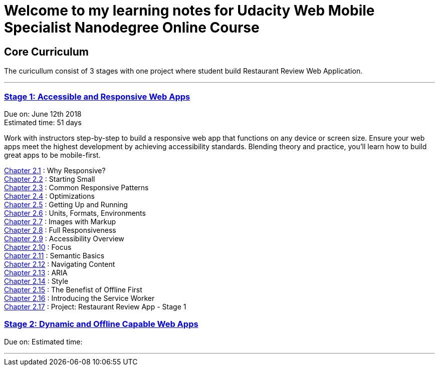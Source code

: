 :library: Asciidoctor


= Welcome to my learning notes for Udacity Web Mobile Specialist Nanodegree Online Course



== Core Curriculum

The curicullum consist of 3 stages with one project where student build Restaurant Review Web Application.

''''

=== link:https://classroom.udacity.com/nanodegrees/nd024/parts/0bf842e9-7269-42de-b68b-812ca7823517[Stage 1: Accessible and Responsive Web Apps]
Due on: June 12th 2018 +
Estimated time: 51 days

Work with instructors step-by-step to build a responsive web app that functions on any device or screen size. Ensure your web apps meet the highest development by achieving accessibility standards. Blending theory and practice, you'll learn how to build great apps to be mobile-first.



link:ch21.asciidoc[Chapter 2.1] : Why Responsive? +
link:ch22.asciidoc[Chapter 2.2] : Starting Small +
link:ch23.asciidoc[Chapter 2.3] : Common Responsive Patterns +
link:ch24.asciidoc[Chapter 2.4] : Optimizations +
link:ch25.asciidoc[Chapter 2.5] : Getting Up and Running +
link:ch26.asciidoc[Chapter 2.6] : Units, Formats, Environments +
link:ch27.asciidoc[Chapter 2.7] : Images with Markup +
link:ch28.asciidoc[Chapter 2.8] : Full Responsiveness +
link:ch29.asciidoc[Chapter 2.9] : Accessibility Overview +
link:ch210.asciidoc[Chapter 2.10] : Focus +
link:ch211.asciidoc[Chapter 2.11] : Semantic Basics +
link:ch212.asciidoc[Chapter 2.12] : Navigating Content +
link:ch213.asciidoc[Chapter 2.13] : ARIA +
link:ch214.asciidoc[Chapter 2.14] : Style +
link:ch215.asciidoc[Chapter 2.15] : The Benefist of Offline First +
link:ch216.asciidoc[Chapter 2.16] : Introducing the Service Worker +
link:ch217.asciidoc[Chapter 2.17] : Project: Restaurant Review App - Stage 1 +

=== link:https://classroom.udacity.com/nanodegrees/nd024/parts/509a9a38-0c91-422a-a0b9-f12dccf9a2c9[Stage 2: Dynamic and Offline Capable Web Apps]
Due on: 
Estimated time: 

''''
